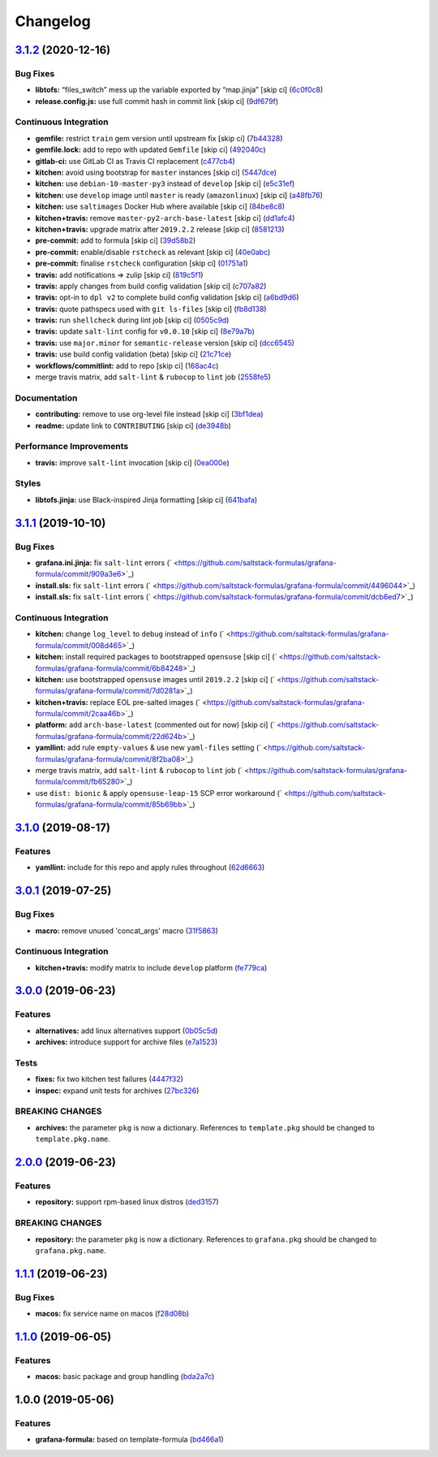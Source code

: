 
Changelog
=========

`3.1.2 <https://github.com/saltstack-formulas/grafana-formula/compare/v3.1.1...v3.1.2>`_ (2020-12-16)
---------------------------------------------------------------------------------------------------------

Bug Fixes
^^^^^^^^^


* **libtofs:** “files_switch” mess up the variable exported by “map.jinja” [skip ci] (\ `6c0f0c8 <https://github.com/saltstack-formulas/grafana-formula/commit/6c0f0c84e5c5f8a5d2ef36c2e0b3406aef099f2f>`_\ )
* **release.config.js:** use full commit hash in commit link [skip ci] (\ `9df679f <https://github.com/saltstack-formulas/grafana-formula/commit/9df679f91699605780fd25a2a48595b9babdcc3b>`_\ )

Continuous Integration
^^^^^^^^^^^^^^^^^^^^^^


* **gemfile:** restrict ``train`` gem version until upstream fix [skip ci] (\ `7b44328 <https://github.com/saltstack-formulas/grafana-formula/commit/7b44328a7c2f408c09b312474834595edcffe5c0>`_\ )
* **gemfile.lock:** add to repo with updated ``Gemfile`` [skip ci] (\ `492040c <https://github.com/saltstack-formulas/grafana-formula/commit/492040ccba1008fe63fea6ded3c33c83b8ee927a>`_\ )
* **gitlab-ci:** use GitLab CI as Travis CI replacement (\ `c477cb4 <https://github.com/saltstack-formulas/grafana-formula/commit/c477cb4bcede0725ae10e76b185238e51fdd7600>`_\ )
* **kitchen:** avoid using bootstrap for ``master`` instances [skip ci] (\ `5447dce <https://github.com/saltstack-formulas/grafana-formula/commit/5447dce0013507a47471fe9c163e6467f896681f>`_\ )
* **kitchen:** use ``debian-10-master-py3`` instead of ``develop`` [skip ci] (\ `e5c31ef <https://github.com/saltstack-formulas/grafana-formula/commit/e5c31efe0a7337bd82285cb6485e457059386fa3>`_\ )
* **kitchen:** use ``develop`` image until ``master`` is ready (\ ``amazonlinux``\ ) [skip ci] (\ `a48fb76 <https://github.com/saltstack-formulas/grafana-formula/commit/a48fb76ab01897de01b76b4b3c8b0b53e7b415dd>`_\ )
* **kitchen:** use ``saltimages`` Docker Hub where available [skip ci] (\ `84be8c8 <https://github.com/saltstack-formulas/grafana-formula/commit/84be8c87f915d2e9e22b5fa1e1119cde0d6ea63b>`_\ )
* **kitchen+travis:** remove ``master-py2-arch-base-latest`` [skip ci] (\ `dd1afc4 <https://github.com/saltstack-formulas/grafana-formula/commit/dd1afc48fef462b9476f10839c512712f2d7f05a>`_\ )
* **kitchen+travis:** upgrade matrix after ``2019.2.2`` release [skip ci] (\ `8581213 <https://github.com/saltstack-formulas/grafana-formula/commit/8581213c8ffc826e3cb15e6fbe29029ed6646968>`_\ )
* **pre-commit:** add to formula [skip ci] (\ `39d58b2 <https://github.com/saltstack-formulas/grafana-formula/commit/39d58b2e21a96231cdc4e05a406dea0378f93409>`_\ )
* **pre-commit:** enable/disable ``rstcheck`` as relevant [skip ci] (\ `40e0abc <https://github.com/saltstack-formulas/grafana-formula/commit/40e0abcf2998f82169b51b361021fa4c70c35d06>`_\ )
* **pre-commit:** finalise ``rstcheck`` configuration [skip ci] (\ `01751a1 <https://github.com/saltstack-formulas/grafana-formula/commit/01751a1c4442d7156eab6f3bf2efbeae3dd3f0d4>`_\ )
* **travis:** add notifications => zulip [skip ci] (\ `819c5f1 <https://github.com/saltstack-formulas/grafana-formula/commit/819c5f107df7c8393f7749fe8d87685af2fdcbf6>`_\ )
* **travis:** apply changes from build config validation [skip ci] (\ `c707a82 <https://github.com/saltstack-formulas/grafana-formula/commit/c707a829d4860fe0c6be31840ff82bd68d3ad91b>`_\ )
* **travis:** opt-in to ``dpl v2`` to complete build config validation [skip ci] (\ `a6bd9d6 <https://github.com/saltstack-formulas/grafana-formula/commit/a6bd9d6ad32c1fe6bfa1652a7a625732c5a203d5>`_\ )
* **travis:** quote pathspecs used with ``git ls-files`` [skip ci] (\ `fb8d138 <https://github.com/saltstack-formulas/grafana-formula/commit/fb8d1389fa974824973917d937006c4ca53c9b88>`_\ )
* **travis:** run ``shellcheck`` during lint job [skip ci] (\ `0505c9d <https://github.com/saltstack-formulas/grafana-formula/commit/0505c9d84706d5265ac6a8781d4422cf18e578e9>`_\ )
* **travis:** update ``salt-lint`` config for ``v0.0.10`` [skip ci] (\ `8e79a7b <https://github.com/saltstack-formulas/grafana-formula/commit/8e79a7b2683bd3bf8d430a6ced49a659a0ad4e5e>`_\ )
* **travis:** use ``major.minor`` for ``semantic-release`` version [skip ci] (\ `dcc6545 <https://github.com/saltstack-formulas/grafana-formula/commit/dcc6545bea6241e34af2c34da2f56914764be74a>`_\ )
* **travis:** use build config validation (beta) [skip ci] (\ `21c71ce <https://github.com/saltstack-formulas/grafana-formula/commit/21c71cee47dc789be64fdeecf80aefef6e3c8155>`_\ )
* **workflows/commitlint:** add to repo [skip ci] (\ `168ac4c <https://github.com/saltstack-formulas/grafana-formula/commit/168ac4c54761e4d86cb88264f818c984a7fa70bf>`_\ )
* merge travis matrix, add ``salt-lint`` & ``rubocop`` to ``lint`` job (\ `2558fe5 <https://github.com/saltstack-formulas/grafana-formula/commit/2558fe52350026ad2281f817aad00ee0f2ee5d4d>`_\ )

Documentation
^^^^^^^^^^^^^


* **contributing:** remove to use org-level file instead [skip ci] (\ `3bf1dea <https://github.com/saltstack-formulas/grafana-formula/commit/3bf1dea99e16cc80bbb44e7a5e740b4f8d3dc1ca>`_\ )
* **readme:** update link to ``CONTRIBUTING`` [skip ci] (\ `de3948b <https://github.com/saltstack-formulas/grafana-formula/commit/de3948b281c67077fdd27fe2b22f4a8ff299fc79>`_\ )

Performance Improvements
^^^^^^^^^^^^^^^^^^^^^^^^


* **travis:** improve ``salt-lint`` invocation [skip ci] (\ `0ea000e <https://github.com/saltstack-formulas/grafana-formula/commit/0ea000ed00df2127dd692fedf13d4fd6afb62307>`_\ )

Styles
^^^^^^


* **libtofs.jinja:** use Black-inspired Jinja formatting [skip ci] (\ `641bafa <https://github.com/saltstack-formulas/grafana-formula/commit/641bafa10ae45af0cbe0b7b69a315bdaec00c183>`_\ )

`3.1.1 <https://github.com/saltstack-formulas/grafana-formula/compare/v3.1.0...v3.1.1>`_ (2019-10-10)
---------------------------------------------------------------------------------------------------------

Bug Fixes
^^^^^^^^^


* **grafana.ini.jinja:** fix ``salt-lint`` errors (\ ` <https://github.com/saltstack-formulas/grafana-formula/commit/909a3e6>`_\ )
* **install.sls:** fix ``salt-lint`` errors (\ ` <https://github.com/saltstack-formulas/grafana-formula/commit/4496044>`_\ )
* **install.sls:** fix ``salt-lint`` errors (\ ` <https://github.com/saltstack-formulas/grafana-formula/commit/dcb6ed7>`_\ )

Continuous Integration
^^^^^^^^^^^^^^^^^^^^^^


* **kitchen:** change ``log_level`` to ``debug`` instead of ``info`` (\ ` <https://github.com/saltstack-formulas/grafana-formula/commit/008d465>`_\ )
* **kitchen:** install required packages to bootstrapped ``opensuse`` [skip ci] (\ ` <https://github.com/saltstack-formulas/grafana-formula/commit/6b84248>`_\ )
* **kitchen:** use bootstrapped ``opensuse`` images until ``2019.2.2`` [skip ci] (\ ` <https://github.com/saltstack-formulas/grafana-formula/commit/7d0281a>`_\ )
* **kitchen+travis:** replace EOL pre-salted images (\ ` <https://github.com/saltstack-formulas/grafana-formula/commit/2caa46b>`_\ )
* **platform:** add ``arch-base-latest`` (commented out for now) [skip ci] (\ ` <https://github.com/saltstack-formulas/grafana-formula/commit/22d624b>`_\ )
* **yamllint:** add rule ``empty-values`` & use new ``yaml-files`` setting (\ ` <https://github.com/saltstack-formulas/grafana-formula/commit/8f2ba08>`_\ )
* merge travis matrix, add ``salt-lint`` & ``rubocop`` to ``lint`` job (\ ` <https://github.com/saltstack-formulas/grafana-formula/commit/fb65280>`_\ )
* use ``dist: bionic`` & apply ``opensuse-leap-15`` SCP error workaround (\ ` <https://github.com/saltstack-formulas/grafana-formula/commit/85b69bb>`_\ )

`3.1.0 <https://github.com/saltstack-formulas/grafana-formula/compare/v3.0.1...v3.1.0>`_ (2019-08-17)
---------------------------------------------------------------------------------------------------------

Features
^^^^^^^^


* **yamllint:** include for this repo and apply rules throughout (\ `62d6663 <https://github.com/saltstack-formulas/grafana-formula/commit/62d6663>`_\ )

`3.0.1 <https://github.com/saltstack-formulas/grafana-formula/compare/v3.0.0...v3.0.1>`_ (2019-07-25)
---------------------------------------------------------------------------------------------------------

Bug Fixes
^^^^^^^^^


* **macro:** remove unused 'concat_args' macro (\ `31f5863 <https://github.com/saltstack-formulas/grafana-formula/commit/31f5863>`_\ )

Continuous Integration
^^^^^^^^^^^^^^^^^^^^^^


* **kitchen+travis:** modify matrix to include ``develop`` platform (\ `fe779ca <https://github.com/saltstack-formulas/grafana-formula/commit/fe779ca>`_\ )

`3.0.0 <https://github.com/saltstack-formulas/grafana-formula/compare/v2.0.0...v3.0.0>`_ (2019-06-23)
---------------------------------------------------------------------------------------------------------

Features
^^^^^^^^


* **alternatives:** add linux alternatives support (\ `0b05c5d <https://github.com/saltstack-formulas/grafana-formula/commit/0b05c5d>`_\ )
* **archives:** introduce support for archive files (\ `e7a1523 <https://github.com/saltstack-formulas/grafana-formula/commit/e7a1523>`_\ )

Tests
^^^^^


* **fixes:** fix two kitchen test failures (\ `4447f32 <https://github.com/saltstack-formulas/grafana-formula/commit/4447f32>`_\ )
* **inspec:** expand unit tests for archives (\ `27bc326 <https://github.com/saltstack-formulas/grafana-formula/commit/27bc326>`_\ )

BREAKING CHANGES
^^^^^^^^^^^^^^^^


* **archives:** the parameter ``pkg`` is now a dictionary. References
  to ``template.pkg`` should be changed to ``template.pkg.name``.

`2.0.0 <https://github.com/saltstack-formulas/grafana-formula/compare/v1.1.1...v2.0.0>`_ (2019-06-23)
---------------------------------------------------------------------------------------------------------

Features
^^^^^^^^


* **repository:** support rpm-based linux distros (\ `ded3157 <https://github.com/saltstack-formulas/grafana-formula/commit/ded3157>`_\ )

BREAKING CHANGES
^^^^^^^^^^^^^^^^


* **repository:** the parameter ``pkg`` is now a dictionary. References
  to ``grafana.pkg`` should be changed to ``grafana.pkg.name``.

`1.1.1 <https://github.com/saltstack-formulas/grafana-formula/compare/v1.1.0...v1.1.1>`_ (2019-06-23)
---------------------------------------------------------------------------------------------------------

Bug Fixes
^^^^^^^^^


* **macos:** fix service name on macos (\ `f28d08b <https://github.com/saltstack-formulas/grafana-formula/commit/f28d08b>`_\ )

`1.1.0 <https://github.com/saltstack-formulas/grafana-formula/compare/v1.0.0...v1.1.0>`_ (2019-06-05)
---------------------------------------------------------------------------------------------------------

Features
^^^^^^^^


* **macos:** basic package and group handling (\ `bda2a7c <https://github.com/saltstack-formulas/grafana-formula/commit/bda2a7c>`_\ )

1.0.0 (2019-05-06)
------------------

Features
^^^^^^^^


* **grafana-formula:** based on template-formula (\ `bd466a1 <https://github.com/alxwr/grafana-formula/commit/bd466a1>`_\ )
